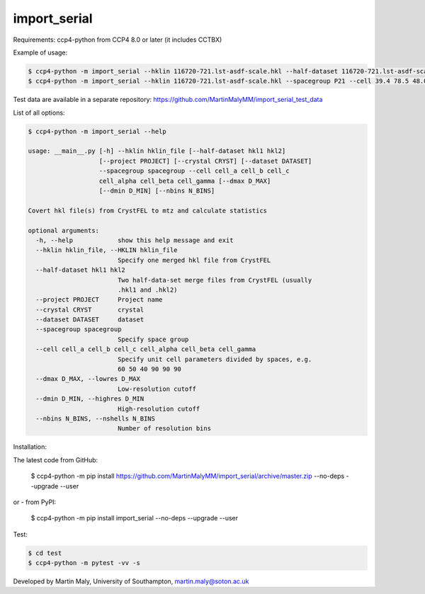 import_serial
=============

Requirements: ccp4-python from CCP4 8.0 or later (it includes CCTBX)

Example of usage:

.. code ::

   $ ccp4-python -m import_serial --hklin 116720-721.lst-asdf-scale.hkl --half-dataset 116720-721.lst-asdf-scale.hkl1 116720-721.lst-asdf-scale.hkl2 --spacegroup P21 --cell 39.4 78.5 48.0 90 97.94 90
   $ ccp4-python -m import_serial --hklin 116720-721.lst-asdf-scale.hkl --spacegroup P21 --cell 39.4 78.5 48.0 90 97.94 90 --nbins 20 --dmin 1.65 --project protein --dataset 01

Test data are available in a separate repository: https://github.com/MartinMalyMM/import_serial_test_data

List of all options:

.. code ::

   $ ccp4-python -m import_serial --help
   
   usage: __main__.py [-h] --hklin hklin_file [--half-dataset hkl1 hkl2]
                      [--project PROJECT] [--crystal CRYST] [--dataset DATASET]
                      --spacegroup spacegroup --cell cell_a cell_b cell_c
                      cell_alpha cell_beta cell_gamma [--dmax D_MAX]
                      [--dmin D_MIN] [--nbins N_BINS]
   
   Covert hkl file(s) from CrystFEL to mtz and calculate statistics
   
   optional arguments:
     -h, --help            show this help message and exit
     --hklin hklin_file, --HKLIN hklin_file
                           Specify one merged hkl file from CrystFEL
     --half-dataset hkl1 hkl2
                           Two half-data-set merge files from CrystFEL (usually
                           .hkl1 and .hkl2)
     --project PROJECT     Project name
     --crystal CRYST       crystal
     --dataset DATASET     dataset
     --spacegroup spacegroup
                           Specify space group
     --cell cell_a cell_b cell_c cell_alpha cell_beta cell_gamma
                           Specify unit cell parameters divided by spaces, e.g.
                           60 50 40 90 90 90
     --dmax D_MAX, --lowres D_MAX
                           Low-resolution cutoff
     --dmin D_MIN, --highres D_MIN
                           High-resolution cutoff
     --nbins N_BINS, --nshells N_BINS
                           Number of resolution bins


Installation:

.. code ::

The latest code from GitHub:

   $ ccp4-python -m pip install https://github.com/MartinMalyMM/import_serial/archive/master.zip --no-deps --upgrade --user

or - from PyPI:

   $ ccp4-python -m pip install import_serial --no-deps --upgrade --user

Test:

.. code ::

   $ cd test
   $ ccp4-python -m pytest -vv -s

Developed by Martin Maly, University of Southampton, `martin.maly@soton.ac.uk <mailto:martin.maly@soton.ac.uk>`_
